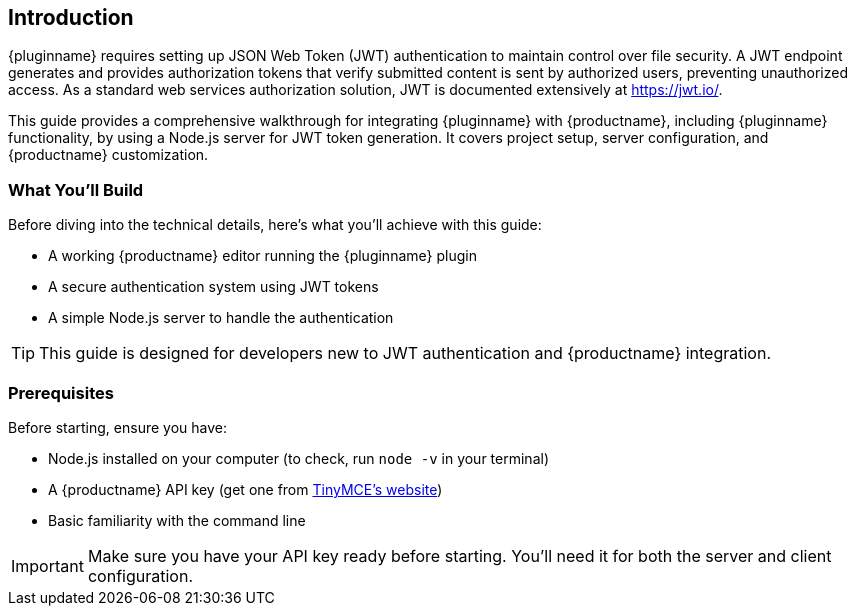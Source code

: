 == Introduction

{pluginname} requires setting up JSON Web Token (JWT) authentication to maintain control over file security. A JWT endpoint generates and provides authorization tokens that verify submitted content is sent by authorized users, preventing unauthorized access. As a standard web services authorization solution, JWT is documented extensively at link:https://jwt.io/[https://jwt.io/].

This guide provides a comprehensive walkthrough for integrating {pluginname} with {productname}, including {pluginname} functionality, by using a Node.js server for JWT token generation. It covers project setup, server configuration, and {productname} customization.

=== What You'll Build

Before diving into the technical details, here's what you'll achieve with this guide:

* A working {productname} editor running the {pluginname} plugin
* A secure authentication system using JWT tokens
* A simple Node.js server to handle the authentication

[TIP]
====
This guide is designed for developers new to JWT authentication and {productname} integration.
====

=== Prerequisites

Before starting, ensure you have:

* Node.js installed on your computer (to check, run `node -v` in your terminal)
* A {productname} API key (get one from link:https://www.tiny.cloud/signup[TinyMCE's website])
* Basic familiarity with the command line

[IMPORTANT]
====
Make sure you have your API key ready before starting. You'll need it for both the server and client configuration.
====